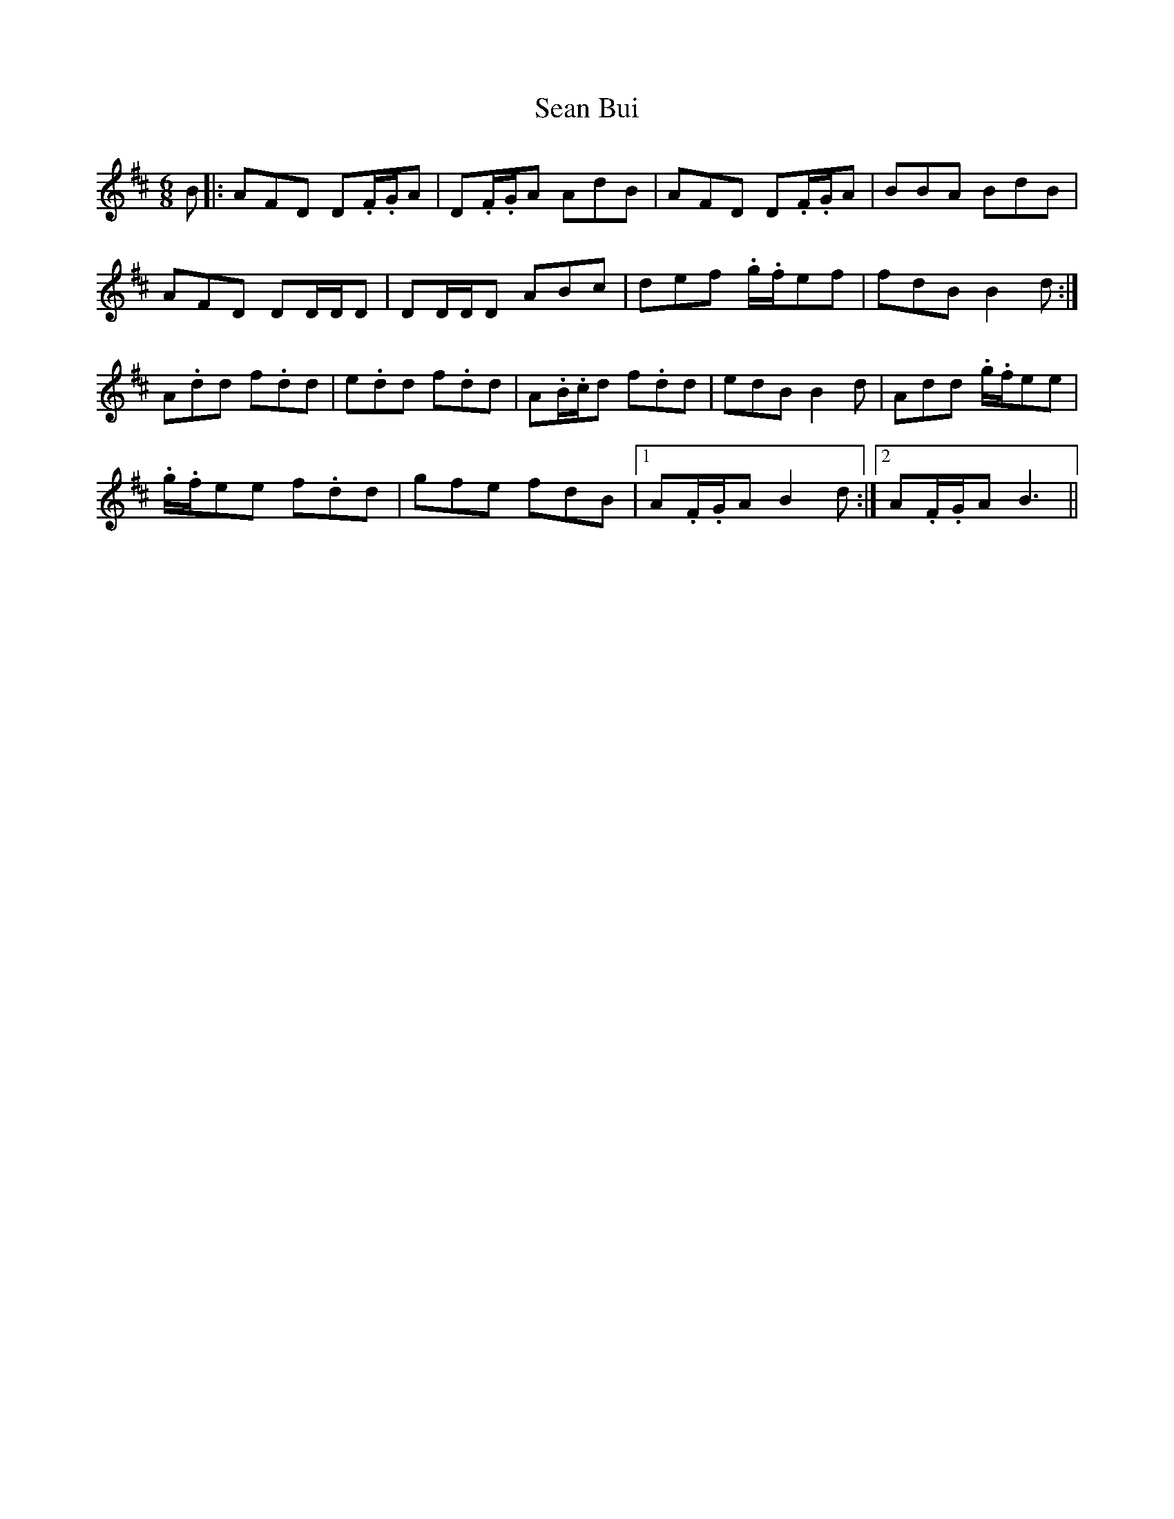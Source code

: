 X: 36336
T: Sean Bui
R: jig
M: 6/8
K: Dmajor
B|:AFD D.F/.G/A|D.F/.G/A AdB|AFD D.F/.G/A|BBA BdB|
AFD DD/D/D|DD/D/D ABc|def .g/.f/ef|fdB B2d:|
A.dd f.dd|e.dd f.dd|A.B/.c/d f.dd|edB B2d|Add .g/.f/ee|
.g/.f/ee f.dd|gfe fdB|1 A.F/.G/A B2d:|2 A.F/.G/A B3||

